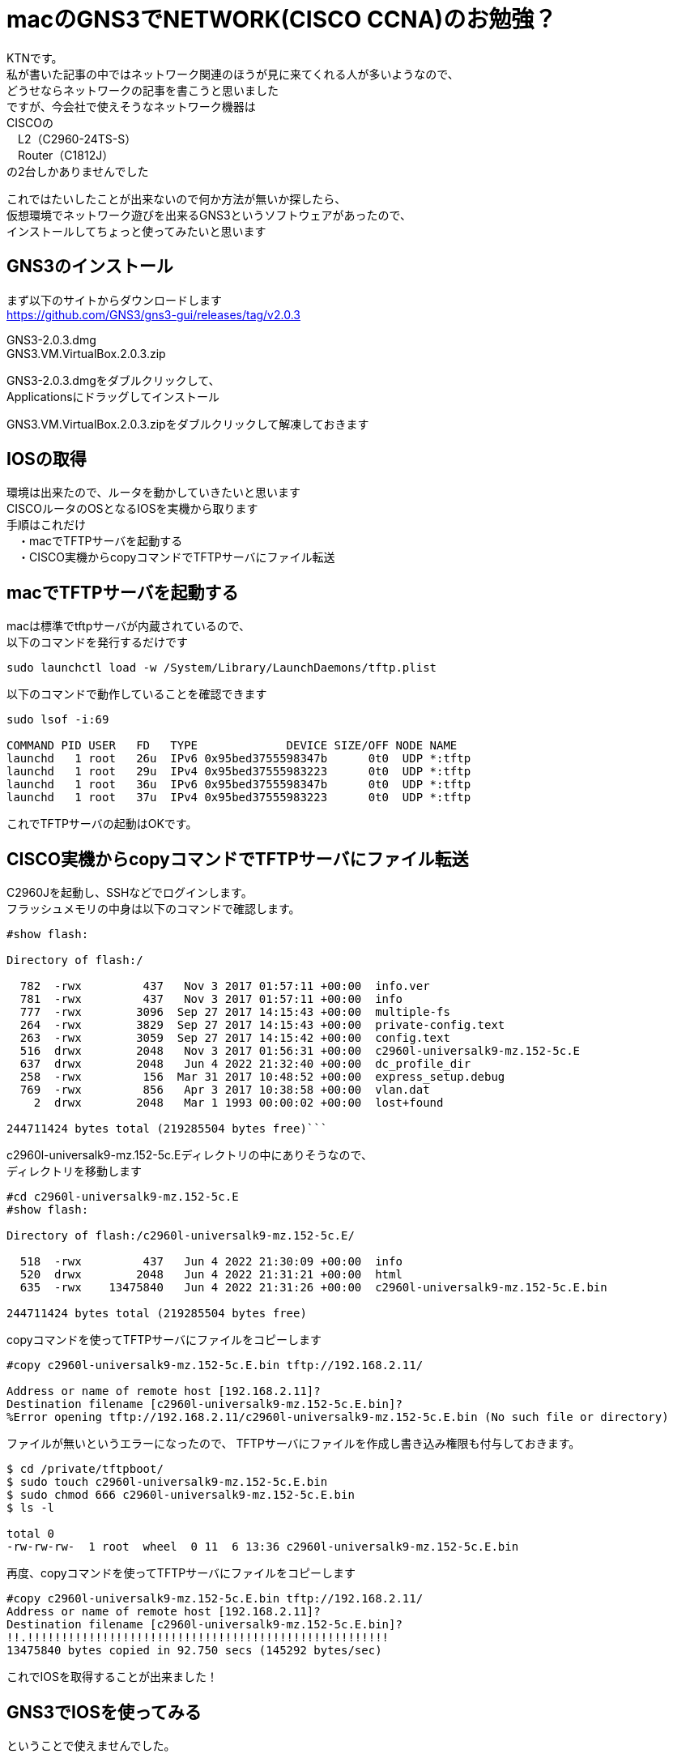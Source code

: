 # macのGNS3でNETWORK(CISCO CCNA)のお勉強？
:published_at: 2017-11-06
:hp-alt-title: STUDY NETWORK FOR CISCO CCNA
:hp-tags: Network, mac, GNS3, CISCO, CCNA, KTN

KTNです。 +
私が書いた記事の中ではネットワーク関連のほうが見に来てくれる人が多いようなので、 +
どうせならネットワークの記事を書こうと思いました +
ですが、今会社で使えそうなネットワーク機器は +
CISCOの +
　L2（C2960-24TS-S） +
　Router（C1812J） + 
の2台しかありませんでした +

これではたいしたことが出来ないので何か方法が無いか探したら、 +
仮想環境でネットワーク遊びを出来るGNS3というソフトウェアがあったので、 +
インストールしてちょっと使ってみたいと思います +

## GNS3のインストール

まず以下のサイトからダウンロードします +
https://github.com/GNS3/gns3-gui/releases/tag/v2.0.3 +

GNS3-2.0.3.dmg +
GNS3.VM.VirtualBox.2.0.3.zip +

GNS3-2.0.3.dmgをダブルクリックして、 +
Applicationsにドラッグしてインストール +

GNS3.VM.VirtualBox.2.0.3.zipをダブルクリックして解凍しておきます +

## IOSの取得

環境は出来たので、ルータを動かしていきたいと思います +
CISCOルータのOSとなるIOSを実機から取ります +
手順はこれだけ +
　・macでTFTPサーバを起動する +
　・CISCO実機からcopyコマンドでTFTPサーバにファイル転送 +

## macでTFTPサーバを起動する

macは標準でtftpサーバが内蔵されているので、 +
以下のコマンドを発行するだけです +
```
sudo launchctl load -w /System/Library/LaunchDaemons/tftp.plist
```

以下のコマンドで動作していることを確認できます
```
sudo lsof -i:69

COMMAND PID USER   FD   TYPE             DEVICE SIZE/OFF NODE NAME
launchd   1 root   26u  IPv6 0x95bed3755598347b      0t0  UDP *:tftp
launchd   1 root   29u  IPv4 0x95bed37555983223      0t0  UDP *:tftp
launchd   1 root   36u  IPv6 0x95bed3755598347b      0t0  UDP *:tftp
launchd   1 root   37u  IPv4 0x95bed37555983223      0t0  UDP *:tftp
```

これでTFTPサーバの起動はOKです。

## CISCO実機からcopyコマンドでTFTPサーバにファイル転送

C2960Jを起動し、SSHなどでログインします。 +
フラッシュメモリの中身は以下のコマンドで確認します。 +
```
#show flash:

Directory of flash:/

  782  -rwx         437   Nov 3 2017 01:57:11 +00:00  info.ver
  781  -rwx         437   Nov 3 2017 01:57:11 +00:00  info
  777  -rwx        3096  Sep 27 2017 14:15:43 +00:00  multiple-fs
  264  -rwx        3829  Sep 27 2017 14:15:43 +00:00  private-config.text
  263  -rwx        3059  Sep 27 2017 14:15:42 +00:00  config.text
  516  drwx        2048   Nov 3 2017 01:56:31 +00:00  c2960l-universalk9-mz.152-5c.E
  637  drwx        2048   Jun 4 2022 21:32:40 +00:00  dc_profile_dir
  258  -rwx         156  Mar 31 2017 10:48:52 +00:00  express_setup.debug
  769  -rwx         856   Apr 3 2017 10:38:58 +00:00  vlan.dat
    2  drwx        2048   Mar 1 1993 00:00:02 +00:00  lost+found

244711424 bytes total (219285504 bytes free)```


```
c2960l-universalk9-mz.152-5c.Eディレクトリの中にありそうなので、 +
ディレクトリを移動します
```
#cd c2960l-universalk9-mz.152-5c.E
#show flash:

Directory of flash:/c2960l-universalk9-mz.152-5c.E/

  518  -rwx         437   Jun 4 2022 21:30:09 +00:00  info
  520  drwx        2048   Jun 4 2022 21:31:21 +00:00  html
  635  -rwx    13475840   Jun 4 2022 21:31:26 +00:00  c2960l-universalk9-mz.152-5c.E.bin

244711424 bytes total (219285504 bytes free)
```
copyコマンドを使ってTFTPサーバにファイルをコピーします
```
#copy c2960l-universalk9-mz.152-5c.E.bin tftp://192.168.2.11/

Address or name of remote host [192.168.2.11]?
Destination filename [c2960l-universalk9-mz.152-5c.E.bin]?
%Error opening tftp://192.168.2.11/c2960l-universalk9-mz.152-5c.E.bin (No such file or directory)
```
ファイルが無いというエラーになったので、
TFTPサーバにファイルを作成し書き込み権限も付与しておきます。
```
$ cd /private/tftpboot/
$ sudo touch c2960l-universalk9-mz.152-5c.E.bin
$ sudo chmod 666 c2960l-universalk9-mz.152-5c.E.bin
$ ls -l

total 0
-rw-rw-rw-  1 root  wheel  0 11  6 13:36 c2960l-universalk9-mz.152-5c.E.bin
```
再度、copyコマンドを使ってTFTPサーバにファイルをコピーします
```
#copy c2960l-universalk9-mz.152-5c.E.bin tftp://192.168.2.11/
Address or name of remote host [192.168.2.11]?
Destination filename [c2960l-universalk9-mz.152-5c.E.bin]?
!!.!!!!!!!!!!!!!!!!!!!!!!!!!!!!!!!!!!!!!!!!!!!!!!!!!!!!!
13475840 bytes copied in 92.750 secs (145292 bytes/sec)
```
これでIOSを取得することが出来ました！

## GNS3でIOSを使ってみる

ということで使えませんでした。 +

GNS3のページを確認してみると機種の指定があるようでした。 +
http://docs.gns3.com/1-kBrTplBltp9P3P-AigoMzlDO-ISyL1h3bYpOl5Q8mQ/ +
手持ちの機種で対応しているものが無かったので安いのをネットで購入しました。 +
上記と同様の手順でIOSを取得します。 +

以下のように設定しました +

```
■PC1
　ip 10.1.1.1 255.255.255.0 10.1.1.254
```

```
■PC2
　ip 10.1.2.1 255.255.255.0 10.1.2.254
```

```
■R1
　R1(config)#interface fastEthernet 0/0
　R1(config-if)#ip address 10.1.1.254 255.255.255.0
　R1(config-if)#no shutdown 
　R1(config-if)#exit

　R1(config)#interface fastEthernet 0/1
　R1(config-if)#ip address 10.1.2.254 255.255.255.0
　R1(config-if)#no shutdown 
　R1(config-if)#exit
```
PC1→PC2にpingをしてみます。

```
VPCS> ping 10.1.2.1
84 bytes from 10.1.2.1 icmp_seq=1 ttl=63 time=26.623 ms
84 bytes from 10.1.2.1 icmp_seq=2 ttl=63 time=22.095 ms
84 bytes from 10.1.2.1 icmp_seq=3 ttl=63 time=25.433 ms
84 bytes from 10.1.2.1 icmp_seq=4 ttl=63 time=18.305 ms
84 bytes from 10.1.2.1 icmp_seq=5 ttl=63 time=18.959 ms
```

```
VPCS> trace 10.1.2.1
trace to 10.1.2.1, 8 hops max, press Ctrl+C to stop
 1   10.1.1.254   11.325 ms  11.464 ms  10.392 ms
 2   *10.1.2.1   33.965 ms (ICMP type:3, code:3, Destination port unreachable)
```

ちゃんとルーティングされていることが確認できたので、 +
今日はココらへんで終わりにしたいと思います。 +
